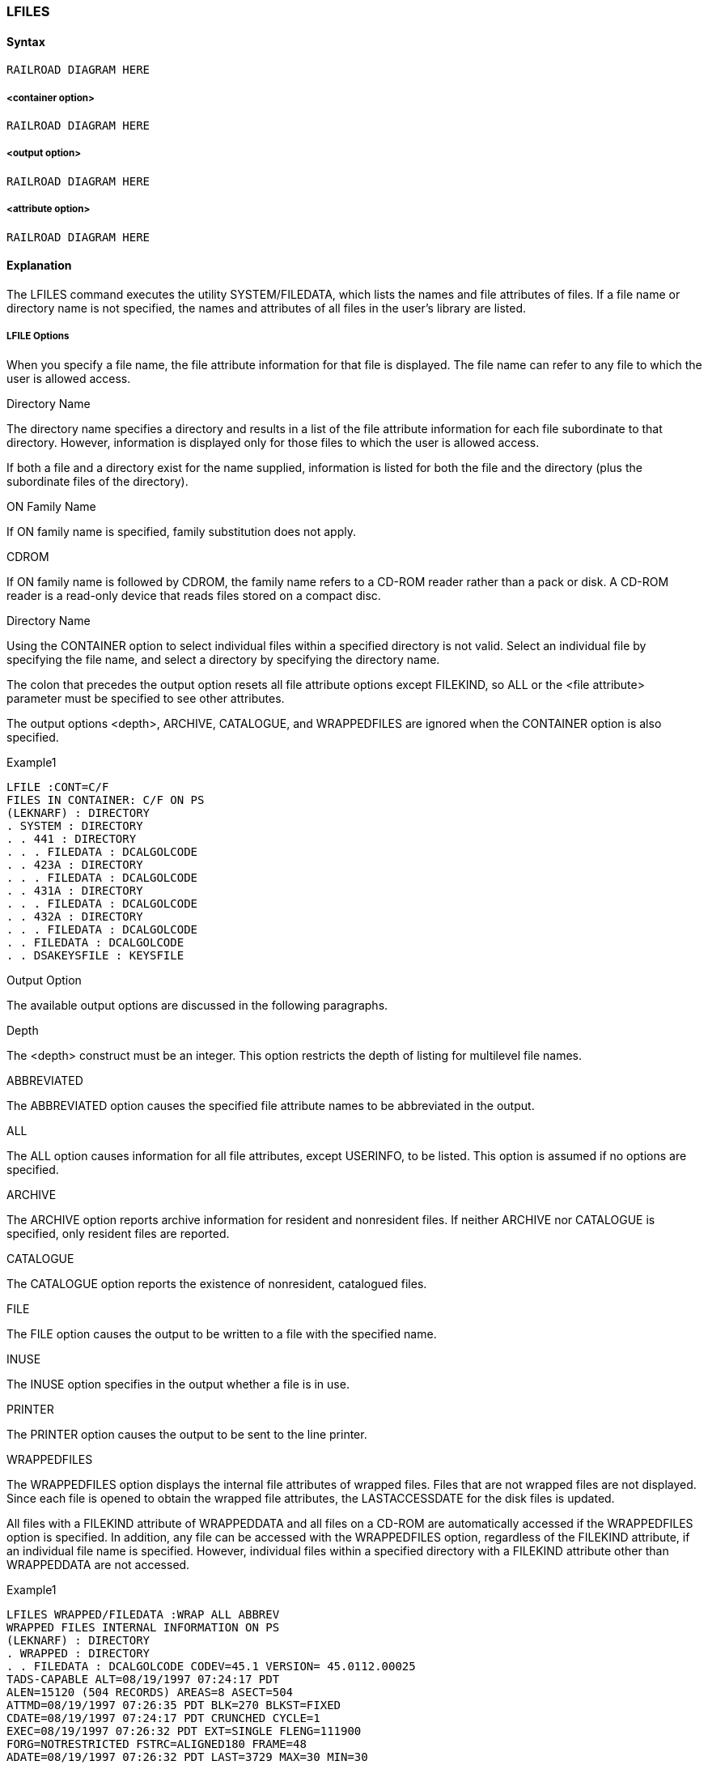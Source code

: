 [[CANDE_COMMANDS_LFILES]]
=== anchor:CANDE_COMMANDS_LFILES[]LFILES

[[CANDE_COMMANDS_LFILES_SYNTAX]]
==== Syntax
----
RAILROAD DIAGRAM HERE
----

[[CANDE_COMMANDS_LFILES_SYNTAX_CONTAINEROPTION]]
===== <container option>
----
RAILROAD DIAGRAM HERE
----

[[CANDE_COMMANDS_LFILES_SYNTAX_OUTPUTOPTION]]
===== <output option>
----
RAILROAD DIAGRAM HERE
----

[[CANDE_COMMANDS_LFILES_SYNTAX_ATTRIBUTEOPTION]]
===== <attribute option>
----
RAILROAD DIAGRAM HERE
----

[[CANDE_COMMANDS_LFILES_EXPLANATION]]
==== Explanation
The LFILES command executes the utility SYSTEM/FILEDATA, which lists the names
and file attributes of files. If a file name or directory name is not specified, the names
and attributes of all files in the user’s library are listed.

[[CANDE_COMMANDS_LFILES_EXPLANATION_LFILEOPTIONS]]
===== LFILE Options
When you specify a file name, the file attribute information for that file is displayed.
The file name can refer to any file to which the user is allowed access.

[[CANDE_COMMANDS_LFILES_EXPLANATION_LFILEOPTIONS_DIRECTORYNAME]]
.Directory Name
The directory name specifies a directory and results in a list of the file attribute
information for each file subordinate to that directory. However, information is
displayed only for those files to which the user is allowed access.

If both a file and a directory exist for the name supplied, information is listed for both
the file and the directory (plus the subordinate files of the directory).

[[CANDE_COMMANDS_LFILES_EXPLANATION_LFILEOPTIONS_ONFAMILYNAME]]
.ON Family Name
If ON family name is specified, family substitution does not apply.

[[CANDE_COMMANDS_LFILES_EXPLANATION_LFILEOPTIONS_CDROM]]
.CDROM
If ON family name is followed by CDROM, the family name refers to a CD-ROM reader
rather than a pack or disk. A CD-ROM reader is a read-only device that reads files
stored on a compact disc.

[[CANDE_COMMANDS_LFILES_EXPLANATION_LFILEOPTIONS_CONTAINER]]
.Directory Name
Using the CONTAINER option to select individual files within a specified directory is
not valid. Select an individual file by specifying the file name, and select a directory by
specifying the directory name.

The colon that precedes the output option resets all file attribute options except
FILEKIND, so ALL or the <file attribute> parameter must be specified to see other
attributes.

The output options <depth>, ARCHIVE, CATALOGUE, and WRAPPEDFILES are ignored
when the CONTAINER option is also specified.

[[CANDE_COMMANDS_LFILES_EXPLANATION_LFILEOPTIONS_EXAMPLES]]
.Examples

[[CANDE_COMMANDS_LFILES_EXPLANATION_LFILEOPTIONS_EXAMPLES_EXAMPLE1]]
.Example1
----
LFILE :CONT=C/F
FILES IN CONTAINER: C/F ON PS
(LEKNARF) : DIRECTORY
. SYSTEM : DIRECTORY
. . 441 : DIRECTORY
. . . FILEDATA : DCALGOLCODE
. . 423A : DIRECTORY
. . . FILEDATA : DCALGOLCODE
. . 431A : DIRECTORY
. . . FILEDATA : DCALGOLCODE
. . 432A : DIRECTORY
. . . FILEDATA : DCALGOLCODE
. . FILEDATA : DCALGOLCODE
. . DSAKEYSFILE : KEYSFILE
----

[[CANDE_COMMANDS_LFILES_EXPLANATION_OUTPUTOPTIONS]]
.Output Option
The available output options are discussed in the following paragraphs.

[[CANDE_COMMANDS_LFILES_EXPLANATION_OUTPUTOPTIONS_DEPTH]]
.Depth
The <depth> construct must be an integer. This option restricts the depth of listing for
multilevel file names.

[[CANDE_COMMANDS_LFILES_EXPLANATION_OUTPUTOPTIONS_ABBREVIATED]]
.ABBREVIATED
The ABBREVIATED option causes the specified file attribute names to be abbreviated
in the output.

[[CANDE_COMMANDS_LFILES_EXPLANATION_OUTPUTOPTIONS_ALL]]
.ALL
The ALL option causes information for all file attributes, except USERINFO, to be
listed. This option is assumed if no options are specified.

[[CANDE_COMMANDS_LFILES_EXPLANATION_OUTPUTOPTIONS_ARCHIVE]]
.ARCHIVE
The ARCHIVE option reports archive information for resident and nonresident files. If
neither ARCHIVE nor CATALOGUE is specified, only resident files are reported.

[[CANDE_COMMANDS_LFILES_EXPLANATION_OUTPUTOPTIONS_CATALOGUE]]
.CATALOGUE
The CATALOGUE option reports the existence of nonresident, catalogued files.

[[CANDE_COMMANDS_LFILES_EXPLANATION_OUTPUTOPTIONS_FILE]]
.FILE
The FILE option causes the output to be written to a file with the specified name.

[[CANDE_COMMANDS_LFILES_EXPLANATION_OUTPUTOPTIONS_INUSE]]
.INUSE
The INUSE option specifies in the output whether a file is in use.

[[CANDE_COMMANDS_LFILES_EXPLANATION_OUTPUTOPTIONS_PRINTER]]
.PRINTER
The PRINTER option causes the output to be sent to the line printer.

[[CANDE_COMMANDS_LFILES_EXPLANATION_OUTPUTOPTIONS_WRAPPEDFILES]]
.WRAPPEDFILES
The WRAPPEDFILES option displays the internal file attributes of wrapped files. Files
that are not wrapped files are not displayed. Since each file is opened to obtain the
wrapped file attributes, the LASTACCESSDATE for the disk files is updated.

All files with a FILEKIND attribute of WRAPPEDDATA and all files on a CD-ROM are
automatically accessed if the WRAPPEDFILES option is specified. In addition, any file
can be accessed with the WRAPPEDFILES option, regardless of the FILEKIND attribute,
if an individual file name is specified. However, individual files within a specified
directory with a FILEKIND attribute other than WRAPPEDDATA are not accessed.


[[CANDE_COMMANDS_LFILES_EXPLANATION_OUTPUTOPTIONS_EXAMPLES]]
.Examples

[[CANDE_COMMANDS_LFILES_EXPLANATION_OUTPUTOPTIONS_EXAMPLES_EXAMPLE1]]
.Example1
----
LFILES WRAPPED/FILEDATA :WRAP ALL ABBREV
WRAPPED FILES INTERNAL INFORMATION ON PS
(LEKNARF) : DIRECTORY
. WRAPPED : DIRECTORY
. . FILEDATA : DCALGOLCODE CODEV=45.1 VERSION= 45.0112.00025
TADS-CAPABLE ALT=08/19/1997 07:24:17 PDT
ALEN=15120 (504 RECORDS) AREAS=8 ASECT=504
ATTMD=08/19/1997 07:26:35 PDT BLK=270 BLKST=FIXED
CDATE=08/19/1997 07:24:17 PDT CRUNCHED CYCLE=1
EXEC=08/19/1997 07:26:32 PDT EXT=SINGLE FLENG=111900
FORG=NOTRESTRICTED FSTRC=ALIGNED180 FRAME=48
ADATE=08/19/1997 07:26:32 PDT LAST=3729 MAX=30 MIN=30
READ=08/19/1997 07:24:17 PDT SF=999
SEC=OWNER LEKNARF:RWX, GROUP <none>:RX, OTHER:RX PUBLIC (IN)
TS=08/19/1997 07:24:55 TOTSE=3735 NO WARNINGS
----


[[CANDE_COMMANDS_LFILES_EXPLANATION_ATTRIBUTEOPTIONS]]
.Attribute Options
The amount of file attribute information to be displayed depends on whether available
options are set or reset. By default, all information regarding file attributes is displayed
(that is, all options are set). The amount of file attribute information to be displayed
can be restricted by naming attribute options and using the available output options.
Options are recognized after the appearance of the colon (:). The colon resets all file
attribute options except FILEKIND; the file attribute options can then be set
selectively.

Some of the file attribute option names are identical to the corresponding file attribute
names but print more information than the file attributes contain.

The file attribute options ALTERDATE, CREATIONDATE, and LASTACCESSDATE print
both the date and the time.

When the WARNINGS option is specified, the warnings that have been accumulated
by a file are expanded into their corresponding text and reported.

For more information about file attributes, refer to the File Attributes Reference
Manual.

[[CANDE_COMMANDS_LFILES_EXAMPLES]]
==== Examples

[[CANDE_COMMANDS_LFILES_EXAMPLES_EXAMPLE1]]
===== Example1
----
LFILES BREAKER ON USERFILES
#RUNNING 2497
#?
(TERRI) : DIRECTORY ON USERFILES
. BREAKER : ALGOLSYMBOL AREAS=15 AREASIZE=450 BLOCKSIZE=450
 CREATIONDATE= 2/12/81 @ 13:19:15 CYCLE=1 FILETYPE=0
 INTMODE=4 LASTACCESSDATE= 2/12/81 @ 13:19:15
 LASTRECORD=12 (225 SEGS) MAXRECSIZE=15 MINRECSIZE=0
 SAVEFACTOR=30 SECURITY=PRIVATE (I/O)
 TIMESTAMP= 2/12/81 @ 13:19:17 UNITS=0 VERSION=0
ALTERDATE= 2/12/81 @ 13:19:15
#

LFILES (JOHNSON)ACCOUNT/SUMMARY:BLOCKSIZE AREASIZE MAXRECSIZE ABB
#RUNNING 2513
#?
(JOHNSON) : DIRECTORY ON USERPACK
. ACCOUNT : DIRECTORY
. . SUMMARY : SEQDATA ASIZE=420 BLK=420 MAX=14
#
----

[[CANDE_COMMANDS_LFILES_EXAMPLES_EXAMPLE2]]
===== Example2
The following example of the LFILES command lists the file attributes of the file
README.DOC on a CD-ROM:

----
LFILES "README.DOC" ON PROGLIB_1A(CD)
#RUNNING 5693
#?
*"README.DOC" : DATA ALTERDATE=06/30/1989 @ 01:01:00
AREALENGTH=15220 (15220 RECORDS) AREAS=1 AREASECTORS=8
BLOCKSTRUCTURE=FIXED CREATIONDATE=06/30/1989 @ 01:01:00
CYCLE=1 EXTMODE=OCTETSTRING FILELENGTH=15220
FILEORGANIZATION=NOTRESTRICTED FILESTRUCTURE=STREAM
FRAMESIZE=8 LASTACCESSDATE=06/30/1989 @ 01:01:00
LASTRECORD=15219 MAXRECSIZE=1 MINRECSIZE=1 SAVEFACTOR=1
SECURITY=PUBLIC (IN) TIMESTAMP=06/30/1989 @ 01:01:00
TOTALSECTORS=8 VERSION=0
----

[[CANDE_COMMANDS_LFILES_EXAMPLES_EXAMPLE3]]
===== Example3
The following is another example that lists the file attributes of the file
SYSTEM/ALGOL ON SYS42:

----
LFILES SYSTEM/ALGOL ON SYS42
ON SYS42
*SYSTEM : DIRECTORY
 ALGOL : COMPILERCODEFILE CODEVERSION=42 MC-ED
 ALTERDATE=01/09/1995 21:39:47
 AREALENGTH=15120 (504 RECORDS) AREAS=2
 AREASECTORS=504 BLOCKSIZE=270 BLOCKSTRUCTURE=FIXED
 CREATIONDATE=01/09/1995 21:39:47
 CRUNCHED CYCLE=1 EXTMODE=SINGLE FILELENGTH=401460
 FILEORGANIZATION=NONRESTRICTED
 FILESTRUCTURE=ALIGNED180
 FRAMESIZE=48 IDENTITY="ALGOL"
 LASTACCESSDATE=01/19/1995 10:47:31
 LASTRECORD=13381 MAXRECSIZE=30 MINRECSIZE=0
 PRODUCT=A-SERIES/ALGOL/ALGOL
 RELEASEID="DEV 42.3 (42.305.0099)" SAVEFACTOR=30
 SECURITY=PUBLIC (IN) TIMESTAMP=01/17/1995 10:13:48
 TOTALSECTORS=13383 VERSION=0 NO WARNINGS
----
